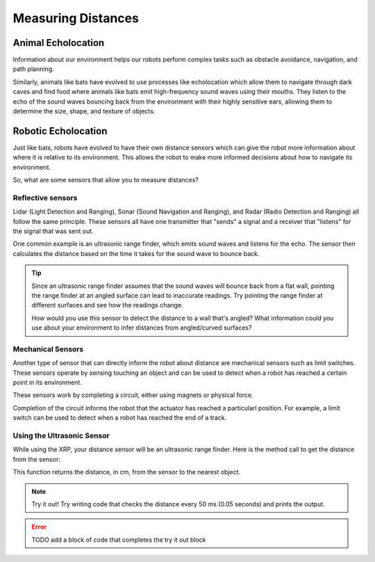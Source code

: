 Measuring Distances
============================

Animal Echolocation
~~~~~~~~~~~~~~~~~~~~~~~

Information about our environment helps our robots perform complex tasks such as obstacle avoidance, navigation, and path planning. 

Similarly, animals like bats have evolved to use processes like echolocation which allow them to navigate through dark caves and find food where animals like bats emit high-frequency sound waves using their mouths. They listen to the echo of the sound waves bouncing back from the environment with their highly sensitive ears, allowing them to determine the size, shape, and texture of objects.

.. image:: media/batEcholocation.jpg

Robotic Echolocation
~~~~~~~~~~~~~~~~~~~~~

Just like bats, robots have evolved to have their own distance sensors which can give the robot more information about where it is relative to its environment. This allows the robot to make more informed decisions about how to navigate its environment.

So, what are some sensors that allow you to measure distances?

Reflective sensors
------------------

Lidar (Light Detection and Ranging), Sonar (Sound Navigation and Ranging), and Radar (Radio Detection and Ranging) all follow the same principle. These sensors all have one transmitter that "sends" a signal and a receiver that "listens" for the signal that was sent out. 

One common example is an ultrasonic range finder, which emits sound waves and listens for the echo. The sensor then calculates the distance based on the time it takes for the sound wave to bounce back.

.. tip::
  Since an ultrasonic range finder assumes that the sound waves will bounce back from a flat wall, pointing the range finder at an angled surface can lead to inaccurate readings. Try pointing the range finder at different surfaces and see how the readings change.

  How would you use this sensor to detect the distance to a wall that's angled? What information could you use about your environment to infer distances from angled/curved surfaces?

Mechanical Sensors
------------------

Another type of sensor that can directly inform the robot about distance are
mechanical sensors such as limit switches. These sensors operate by sensing
touching an object and can be used to detect when a robot has reached a certain
point in its environment.

These sensors work by completing a circuit, either using magnets or physical force. 

Completion of the circuit informs the robot that the actuator has reached a particularl
position.
For example, a limit switch can be used to detect when a robot has reached the end of a track.

Using the Ultrasonic Sensor
---------------------------

.. image:: media/setpointtarget.png

While using the XRP, your distance sensor will be an ultrasonic range finder. Here is the method call to get the distance from the sensor:

.. tab-set:: 

    .. tab-item:: Python

        .. code-block:: python

          rangefinder.distance()

    .. tab-item:: Blockly

        .. image:: media/sonardistance.png
            :width: 300
    
This function returns the distance, in cm, from the sensor to the nearest object.


.. note:: Try it out!
  Try writing code that checks the distance every 50 ms (0.05 seconds) and prints the output.


.. error:: 

    TODO add a block of code that completes the try it out block 
